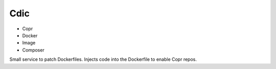Cdic
====

- Copr
- Docker
- Image
- Composer

Small service to patch Dockerfiles.
Injects code into the Dockerfile to enable Copr repos.
